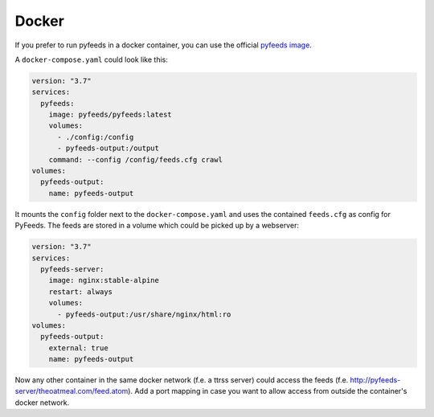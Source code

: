.. _Docker:

Docker
==========

If you prefer to run pyfeeds in a docker container, you can use the official `pyfeeds image <https://hub.docker.com/r/pyfeeds/pyfeeds/>`_.

A ``docker-compose.yaml`` could look like this:

.. code-block:: yaml

    version: "3.7"
    services:
      pyfeeds:
        image: pyfeeds/pyfeeds:latest
        volumes:
          - ./config:/config
          - pyfeeds-output:/output
        command: --config /config/feeds.cfg crawl
    volumes:
      pyfeeds-output:
        name: pyfeeds-output

It mounts the ``config`` folder next to the ``docker-compose.yaml`` and uses
the contained ``feeds.cfg`` as config for PyFeeds. The feeds are stored in a
volume which could be picked up by a webserver:

.. code-block:: yaml

    version: "3.7"
    services:
      pyfeeds-server:
        image: nginx:stable-alpine
        restart: always
        volumes:
          - pyfeeds-output:/usr/share/nginx/html:ro
    volumes:
      pyfeeds-output:
        external: true
        name: pyfeeds-output

Now any other container in the same docker network (f.e. a ttrss server) could access the feeds (f.e. http://pyfeeds-server/theoatmeal.com/feed.atom).
Add a port mapping in case you want to allow access from outside the container's docker network.

